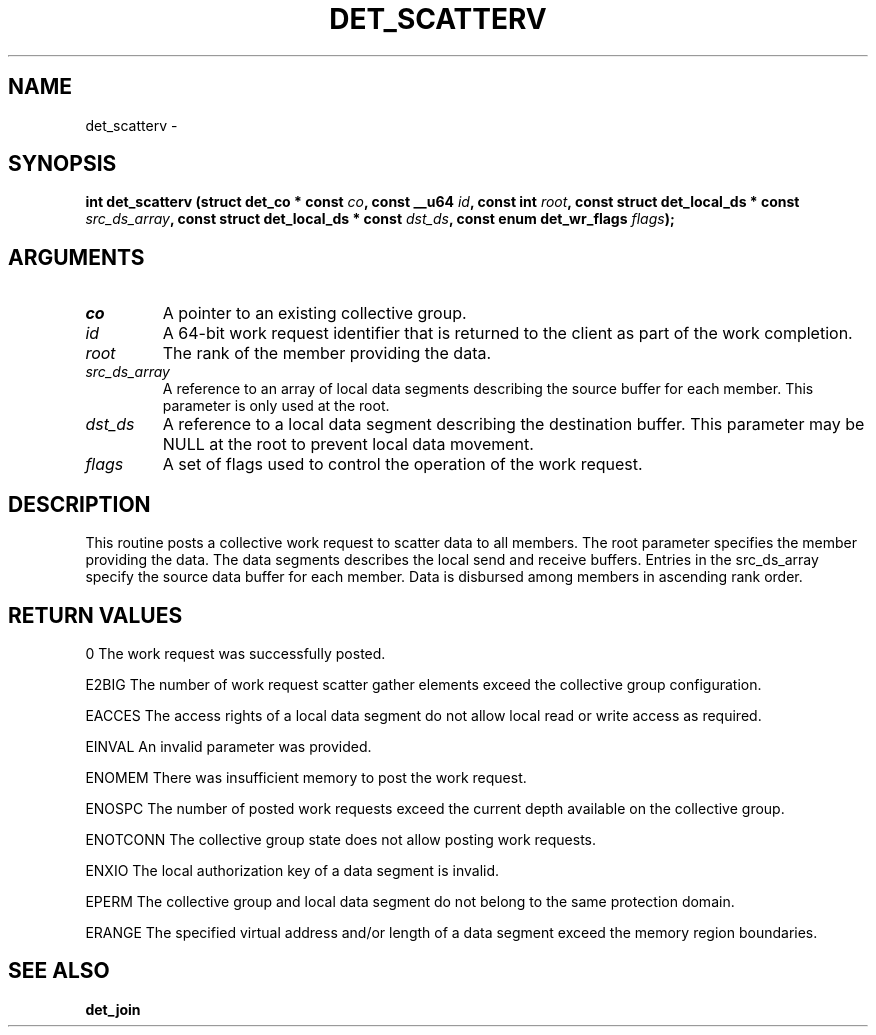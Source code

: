 .\" This manpage has been automatically generated by docbook2man 
.\" from a DocBook document.  This tool can be found at:
.\" <http://shell.ipoline.com/~elmert/comp/docbook2X/> 
.\" Please send any bug reports, improvements, comments, patches, 
.\" etc. to Steve Cheng <steve@ggi-project.org>.
.TH "DET_SCATTERV" "3" "24 July 2008" "" ""

.SH NAME
det_scatterv \- 
.SH SYNOPSIS
.sp
\fB
.sp
int det_scatterv  (struct det_co * const \fIco\fB, const __u64 \fIid\fB, const int \fIroot\fB, const struct det_local_ds * const \fIsrc_ds_array\fB, const struct det_local_ds * const \fIdst_ds\fB, const enum det_wr_flags \fIflags\fB);
\fR
.SH "ARGUMENTS"
.TP
\fB\fIco\fB\fR
A pointer to an existing collective group.
.TP
\fB\fIid\fB\fR
A 64-bit work request identifier that is returned
to the client as part of the work completion.
.TP
\fB\fIroot\fB\fR
The rank of the member providing the data.
.TP
\fB\fIsrc_ds_array\fB\fR
A reference to an array of local data segments
describing the source buffer for each member.
This parameter is only used at the root.
.TP
\fB\fIdst_ds\fB\fR
A reference to a local data segment describing the
destination buffer.  This parameter may be NULL at
the root to prevent local data movement.
.TP
\fB\fIflags\fB\fR
A set of flags used to control the operation
of the work request.
.SH "DESCRIPTION"
.PP
This routine posts a collective work request to scatter data to
all members.  The root parameter specifies the member providing
the data.  The data segments describes the local send and receive
buffers.  Entries in the src_ds_array specify the source data buffer
for each member.  Data is disbursed among members in ascending rank
order.
.SH "RETURN VALUES"
.PP
0
The work request was successfully posted.
.PP
E2BIG
The number of work request scatter gather elements exceed the
collective group configuration.
.PP
EACCES
The access rights of a local data segment do not allow local
read or write access as required.
.PP
EINVAL
An invalid parameter was provided.
.PP
ENOMEM
There was insufficient memory to post the work request.
.PP
ENOSPC
The number of posted work requests exceed the current depth
available on the collective group.
.PP
ENOTCONN
The collective group state does not allow posting work requests.
.PP
ENXIO
The local authorization key of a data segment is invalid.
.PP
EPERM
The collective group and local data segment do not belong to
the same protection domain.
.PP
ERANGE
The specified virtual address and/or length of a data segment
exceed the memory region boundaries.
.SH "SEE ALSO"
.PP
\fBdet_join\fR
